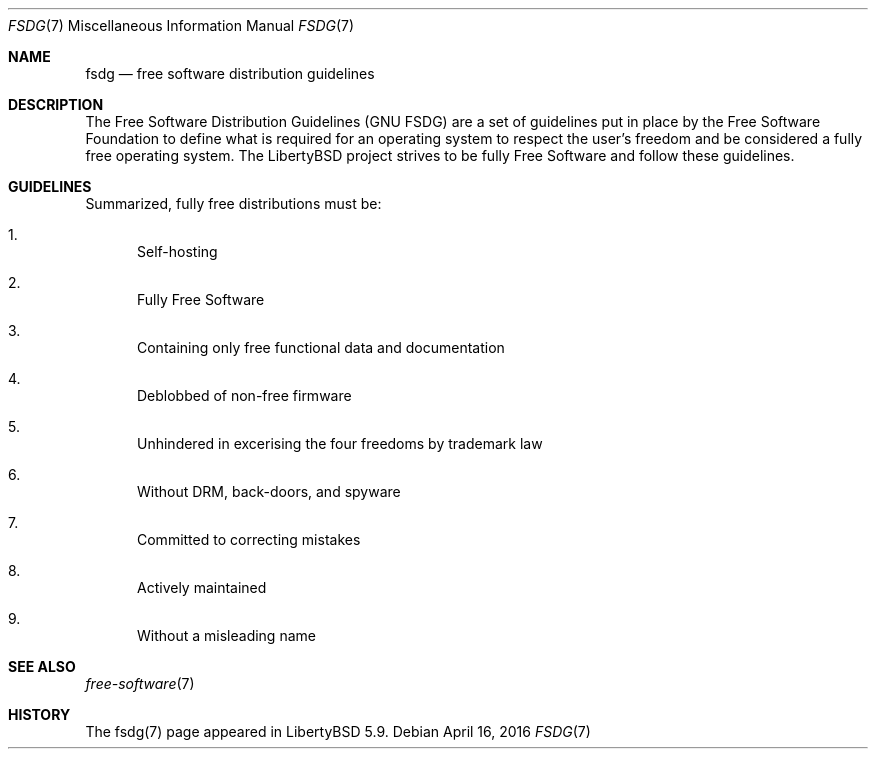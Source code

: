 .Dd $Mdocdate: April 16 2016 $
.Dt FSDG 7
.Os
.Sh NAME
.Nm fsdg
.Nd free software distribution guidelines

.Sh DESCRIPTION
The Free Software Distribution Guidelines (GNU FSDG) are
a set of guidelines put in place by the Free Software Foundation
to define what is required for an operating system to respect the
user's freedom and be considered a fully free operating system.
The LibertyBSD project strives to be fully Free Software and follow these
guidelines.

.Sh GUIDELINES
Summarized, fully free distributions must be:
.Bl -enum
.It
Self-hosting
.It
Fully Free Software
.It
Containing only free functional data and documentation
.It
Deblobbed of non-free firmware 
.It
Unhindered in excerising the four freedoms by trademark law
.It
Without DRM, back-doors, and spyware
.It
Committed to correcting mistakes
.It
Actively maintained
.It
Without a misleading name
.El

.Sh SEE ALSO
.Xr free-software 7

.Sh HISTORY
The fsdg(7) page appeared in LibertyBSD 5.9.
